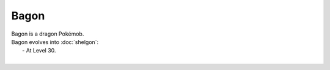 .. bagon:

Bagon
------

.. image:: ../../_images/pokemobs/gen_3/entity_icon/textures/bagon.png
    :alt: Bagon
.. image:: ../../_images/pokemobs/gen_3/entity_icon/textures/bagons.png
    :alt: Bagon


| Bagon is a dragon Pokémob.
| Bagon evolves into :doc:`shelgon`:
|  -  At Level 30.
| 